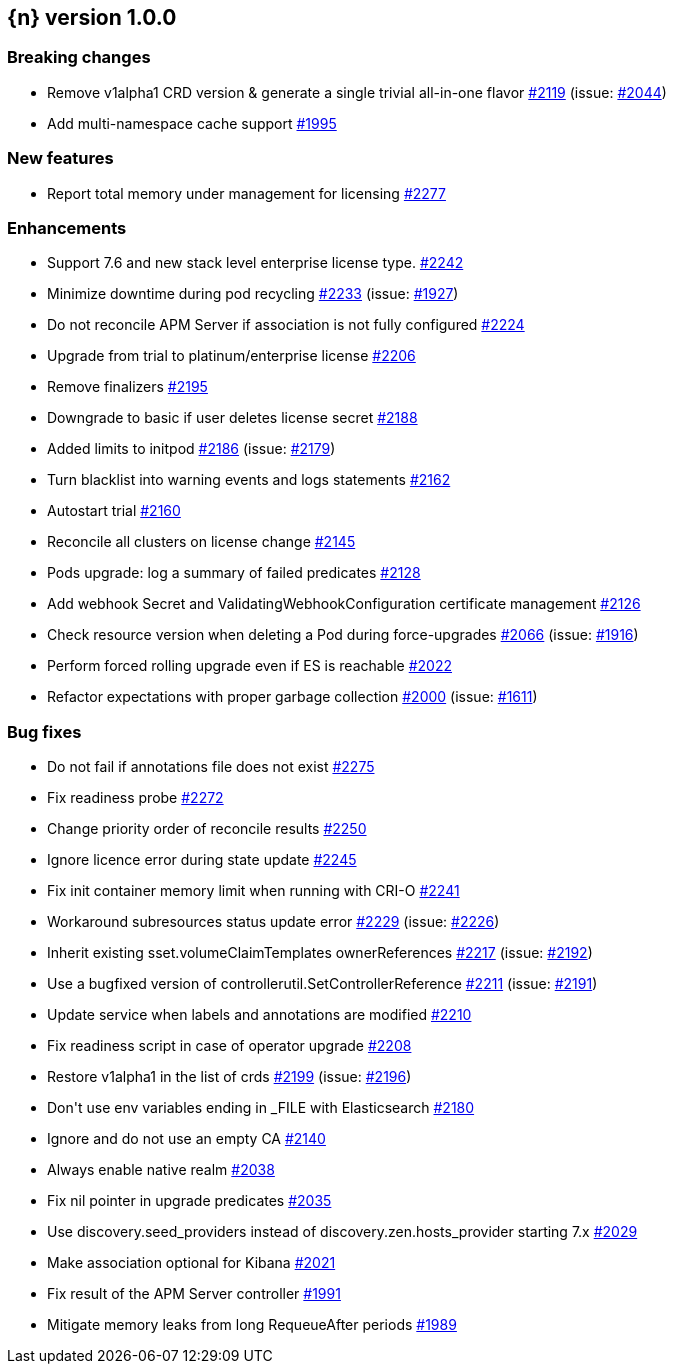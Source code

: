 :issue: https://github.com/elastic/cloud-on-k8s/issues/
:pull: https://github.com/elastic/cloud-on-k8s/pull/

[[release-notes-1.0.0]]
== {n} version 1.0.0

[[breaking-1.0.0]]
[float]
=== Breaking changes

* Remove v1alpha1 CRD version &amp; generate a single trivial all-in-one flavor {pull}2119[#2119] (issue: {issue}2044[#2044])
* Add multi-namespace cache support {pull}1995[#1995]


[[feature-1.0.0]]
[float]
=== New features

* Report total memory under management for licensing {pull}2277[#2277]

[[enhancement-1.0.0]]
[float]
=== Enhancements

* Support 7.6 and new stack level enterprise license type. {pull}2242[#2242]
* Minimize downtime during pod recycling {pull}2233[#2233] (issue: {issue}1927[#1927])
* Do not reconcile APM Server if association is not fully configured {pull}2224[#2224]
* Upgrade from trial to platinum/enterprise license {pull}2206[#2206]
* Remove finalizers {pull}2195[#2195]
* Downgrade to basic if user deletes license secret {pull}2188[#2188]
* Added limits to initpod {pull}2186[#2186] (issue: {issue}2179[#2179])
* Turn blacklist into warning events and logs statements {pull}2162[#2162]
* Autostart trial {pull}2160[#2160]
* Reconcile all clusters on license change {pull}2145[#2145]
* Pods upgrade: log a summary of failed predicates {pull}2128[#2128]
* Add webhook Secret and ValidatingWebhookConfiguration certificate management {pull}2126[#2126]
* Check resource version when deleting a Pod during force-upgrades {pull}2066[#2066] (issue: {issue}1916[#1916])
* Perform forced rolling upgrade even if ES is reachable {pull}2022[#2022]
* Refactor expectations with proper garbage collection {pull}2000[#2000] (issue: {issue}1611[#1611])

[[bug-1.0.0]]
[float]
=== Bug fixes

* Do not fail if annotations file does not exist {pull}2275[#2275]
* Fix readiness probe {pull}2272[#2272]
* Change priority order of reconcile results {pull}2250[#2250]
* Ignore licence error during state update {pull}2245[#2245]
* Fix init container memory limit when running with CRI-O {pull}2241[#2241]
* Workaround subresources status update error {pull}2229[#2229] (issue: {issue}2226[#2226])
* Inherit existing sset.volumeClaimTemplates ownerReferences {pull}2217[#2217] (issue: {issue}2192[#2192])
* Use a bugfixed version of controllerutil.SetControllerReference {pull}2211[#2211] (issue: {issue}2191[#2191])
* Update service when labels and annotations are modified {pull}2210[#2210]
* Fix readiness script in case of operator upgrade {pull}2208[#2208]
* Restore v1alpha1 in the list of crds {pull}2199[#2199] (issue: {issue}2196[#2196])
* Don&#39;t use env variables ending in _FILE with Elasticsearch {pull}2180[#2180]
* Ignore and do not use an empty CA {pull}2140[#2140]
* Always enable native realm {pull}2038[#2038]
* Fix nil pointer in upgrade predicates {pull}2035[#2035]
* Use discovery.seed_providers instead of discovery.zen.hosts_provider starting 7.x {pull}2029[#2029]
* Make association optional for Kibana {pull}2021[#2021]
* Fix result of the APM Server controller  {pull}1991[#1991]
* Mitigate memory leaks from long RequeueAfter periods {pull}1989[#1989]
